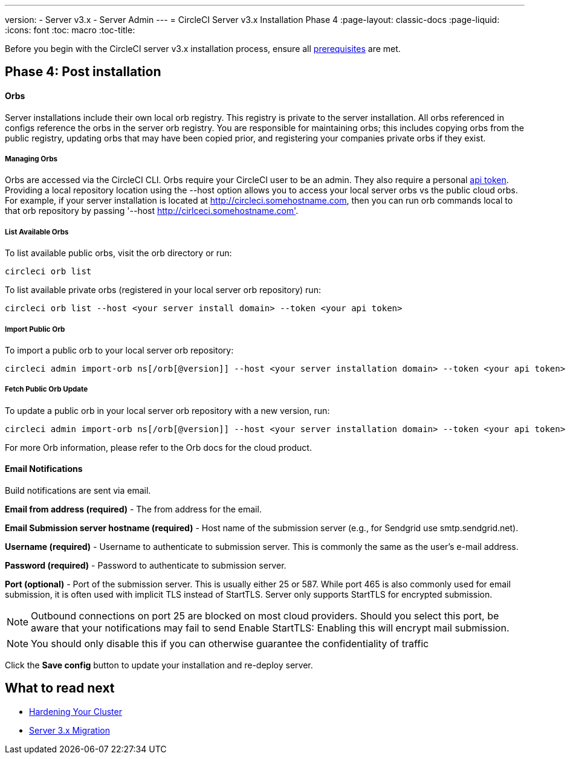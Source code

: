 ---
version:
- Server v3.x
- Server Admin
---
= CircleCI Server v3.x Installation Phase 4
:page-layout: classic-docs
:page-liquid:
:icons: font
:toc: macro
:toc-title:

Before you begin with the CircleCI server v3.x installation process, ensure all xref:server-3-install-prerequisites.adoc[prerequisites] are met.

toc::[]

## Phase 4: Post installation

==== Orbs 

Server installations include their own local orb registry. This registry is private to the server installation. All orbs referenced in configs reference the orbs in the server orb registry. You are responsible for maintaining orbs; this includes copying orbs from the public registry, updating orbs that may have been copied prior, and registering your companies private orbs if they exist.

===== Managing Orbs 

Orbs are accessed via the CircleCI CLI. Orbs require your CircleCI user to be an admin. They also require a personal link:https://circleci.com/docs/2.0/managing-api-tokens/[api token]. Providing a local repository location using the --host option allows you to access your local server orbs vs the public cloud orbs. For example, if your server installation is located at http://circleci.somehostname.com, then you can run orb commands local to that orb repository by passing '--host http://cirlceci.somehostname.com'.

===== List Available Orbs 

To list available public orbs, visit the orb directory or run:
----
circleci orb list
----

To list available private orbs (registered in your local server orb repository) run:
----
circleci orb list --host <your server install domain> --token <your api token>
----

===== Import Public Orb

To import a public orb to your local server orb repository:
----
circleci admin import-orb ns[/orb[@version]] --host <your server installation domain> --token <your api token>
----

===== Fetch Public Orb Update 

To update a public orb in your local server orb repository with a new version, run:
----
circleci admin import-orb ns[/orb[@version]] --host <your server installation domain> --token <your api token>
----

For more Orb information, please refer to the Orb docs for the cloud product.


==== Email Notifications 

Build notifications are sent via email.

*Email from address (required)* - The from address for the email.  

*Email Submission server hostname (required)* - Host name of the submission server (e.g., for Sendgrid use smtp.sendgrid.net).

*Username (required)* - Username to authenticate to submission server. This is commonly the same as the user’s e-mail address.

*Password (required)* - Password to authenticate to submission server.

*Port (optional)* - Port of the submission server. This is usually either 25 or 587. While port 465 is also commonly used for email submission, it is often used with implicit TLS instead of StartTLS. Server only supports StartTLS for encrypted submission. 

NOTE: Outbound connections on port 25 are blocked on most cloud providers. Should you select this port, be aware that your notifications may fail to send
Enable StartTLS: Enabling this will encrypt mail submission. 

NOTE: You should only disable this if you can otherwise guarantee the confidentiality of traffic

Click the *Save config* button to update your installation and re-deploy server.

## What to read next

* https://circleci.com/docs/2.0/server-3-install-hardening-your-cluster[Hardening Your Cluster]
* https://circleci.com/docs/2.0/server-3-install-migration[Server 3.x Migration]